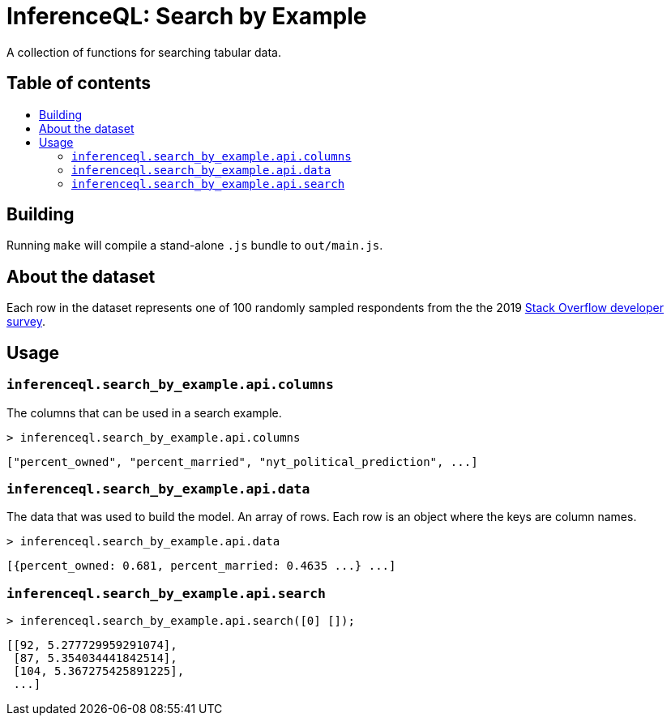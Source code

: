 = InferenceQL: Search by Example

ifdef::env-github[]
:tip-caption: :bulb:
:note-caption: :information_source:
:caution-caption: :warning:
:warning-caption: :warning:
endif::[]
:toc:
:!toc-title:
:toc-placement: macro

A collection of functions for searching tabular data.

[discrete]
== Table of contents
toc::[]

== Building
Running `make` will compile a stand-alone `.js` bundle to `out/main.js`.

== About the dataset
Each row in the dataset represents one of 100 randomly sampled respondents from the the 2019 https://insights.stackoverflow.com/survey[Stack Overflow developer survey].

== Usage

=== `inferenceql.search_by_example.api.columns`
The columns that can be used in a search example.

[source,javascript]
----
> inferenceql.search_by_example.api.columns
----
[source,javascript]
----
["percent_owned", "percent_married", "nyt_political_prediction", ...]
----

=== `inferenceql.search_by_example.api.data`
The data that was used to build the model. An array of rows. Each row is an object where the keys are column names.

[source,javascript]
----
> inferenceql.search_by_example.api.data
----
[source,javascript]
----
[{percent_owned: 0.681, percent_married: 0.4635 ...} ...]
----

=== `inferenceql.search_by_example.api.search`

[source,javascript]
----
> inferenceql.search_by_example.api.search([0] []);
----
[source.javascript]
----
[[92, 5.277729959291074],
 [87, 5.354034441842514],
 [104, 5.367275425891225],
 ...]
----
